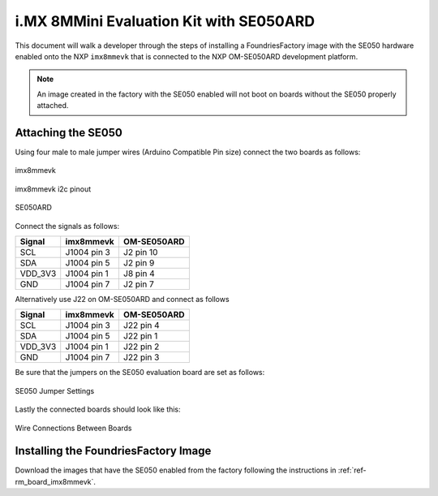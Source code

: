 i.MX 8MMini Evaluation Kit with SE050ARD
========================================

This document will walk a developer through the steps of installing a
FoundriesFactory image with the SE050 hardware enabled onto the NXP
``imx8mmevk`` that is connected to the NXP OM-SE050ARD development platform.

.. note::
    An image created in the factory with the SE050 enabled will not boot on
    boards without the SE050 properly attached.

Attaching the SE050
-------------------

Using four male to male jumper wires (Arduino Compatible Pin size)
connect the two boards as follows:

.. figure:: /_static/boards/imx8mmevk_J1004.png
     :width: 400
     :align: center

     imx8mmevk

.. figure:: /_static/boards/imx8mmevk_J1004_pinout.png
     :width: 400
     :align: center

     imx8mmevk i2c pinout

.. figure:: /_static/boards/se050ard.png
     :width: 400
     :align: center

     SE050ARD

Connect the signals as follows:

+----------+--------------+-------------+
|  Signal  |  imx8mmevk   | OM-SE050ARD |
+==========+==============+=============+
| SCL      | J1004 pin 3  | J2 pin 10   |
+----------+--------------+-------------+
| SDA      | J1004 pin 5  | J2 pin 9    |
+----------+--------------+-------------+
| VDD_3V3  | J1004 pin 1  | J8 pin 4    |
+----------+--------------+-------------+
| GND      | J1004 pin 7  | J2 pin 7    |
+----------+--------------+-------------+

Alternatively use J22 on OM-SE050ARD and connect as follows

+---------+-------------+-------------+
| Signal  | imx8mmevk   | OM-SE050ARD |
+=========+=============+=============+
| SCL     | J1004 pin 3 | J22 pin 4   |
+---------+-------------+-------------+
| SDA     | J1004 pin 5 | J22 pin 1   |
+---------+-------------+-------------+
| VDD_3V3 | J1004 pin 1 | J22 pin 2   |
+---------+-------------+-------------+
| GND     | J1004 pin 7 | J22 pin 3   |
+---------+-------------+-------------+

Be sure that the jumpers on the SE050 evaluation board are
set as follows:

.. figure:: /_static/boards/se050ard_jumpers.png
     :width: 400
     :align: center

     SE050 Jumper Settings

Lastly the connected boards should look like this:

.. figure:: /_static/boards/se050ard_imx8mm.png
     :width: 400
     :align: center

     Wire Connections Between Boards

Installing the FoundriesFactory Image
-------------------------------------

Download the images that have the SE050 enabled from the factory following
the instructions in :ref:`ref-rm_board_imx8mmevk`.
